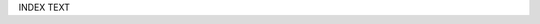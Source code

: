 .. title: index
.. slug: index
.. date: 2019-07-11 18:12:37 UTC+02:00
.. tags:
.. category:
.. link:
.. description:
.. type: text


INDEX TEXT
